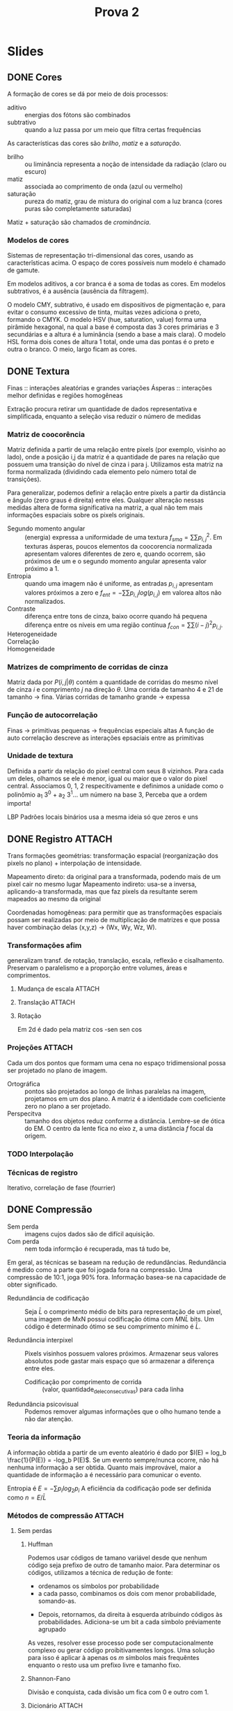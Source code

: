 #+Title: Prova 2
#+Options: toc:nil num:nil date:nil
#+LATEX_CLASS_OPTIONS: [twocolumn, 9pt]
#+latex_header: \usepackage[a4paper, total={7in, 9in}]{geometry}

* Slides
** DONE Cores
CLOSED: [2023-06-17 Sat 16:09]
:PROPERTIES:
:EFFORT:   39
:END:
A formação de cores se dá por meio de dois processos:
- aditivo :: energias dos fótons são combinados
- subtrativo :: quando a luz passa por um meio que filtra certas frequências

As características das cores são /brilho/, /matiz/ e a /saturação/.
- brilho :: ou liminância representa a noção de intensidade da radiação (claro ou escuro)
- matiz :: associada ao comprimento de onda (azul ou vermelho)
- saturação :: pureza do matiz, grau de mistura do original com a luz branca (cores puras são completamente saturadas)

Matiz + saturação são chamados de /crominância/.

*** Modelos de cores
Sistemas de representação tri-dimensional das cores, usando as caracterîsticas acima.
O espaço de cores possíveis num modelo é chamado de gamute.

Em modelos aditivos, a cor branca é a soma de todas as cores.
Em modelos subtrativos, é a ausência (ausência da filtragem).

O modelo CMY, subtrativo, é usado em dispositivos de pigmentação e, para evitar o consumo excessivo de tinta, muitas vezes adiciona o preto, formando o CMYK.
O modelo HSV (hue, saturation, value) forma uma pirâmide hexagonal, na qual a base é composta das 3 cores primárias e 3 secundárias e a altura é a luminância (sendo a base a mais clara).
O modelo HSL forma dois cones de altura 1 total, onde uma das pontas é o preto e outra o branco.
O meio, largo ficam as cores.

** DONE Textura
CLOSED: [2023-06-19 seg 15:44]
:PROPERTIES:
:EFFORT:   53
:END:

Finas :: interações aleatórias e grandes variações
Ásperas :: interações melhor definidas e regiões homogêneas

Extração procura retirar um quantidade de dados representativa e simplificada, enquanto a seleção visa reduzir o número de medidas

*** Matriz de coocorência
Matriz definida a partir de uma relação entre pixels (por exemplo, visinho ao lado), onde a posição i,j da matriz é a quantidade de pares na relação que possuem uma transição do nível de cinza i para j.
Utilizamos esta matriz na forma normalizada (dividindo cada elemento pelo número total de transições).

Para generalizar, podemos definir a relação entre pixels a partir da distância e ângulo (zero graus é direita) entre eles.
Qualquer alteração nessas medidas altera de forma significativa na matriz, a qual não tem mais informações espaciais sobre os pixels originais.

- Segundo momento angular :: (energia) expressa a uniformidade de uma textura $f_{sma} = \sum \sum p_{i,j}^2$.
  Em texturas ásperas, poucos elementos da coocorencia normalizada apresentam valores diferentes de zero e, quando ocorrem, são próximos de um e o segundo momento angular apresenta valor próximo a 1.
- Entropia :: quando uma imagem não é uniforme, as entradas $p_{i,j}$ apresentam valores próximos a zero e $f_{ent} = - \sum \sum p_{i,j} log(p_{i,j})$ em valorea altos não normalizados.
- Contraste :: diferença entre tons de cinza, baixo ocorre quando há pequena diferença entre os níveis  em uma região contínua $f_{con} = \sum \sum (i-j)^2 p_{i,j}$.
- Heterogeneidade ::
- Correlação ::
- Homogeneidade ::

*** Matrizes de comprimento de corridas de cinza
Matriz dada por $P(i,j|\theta)$ contém a quantidade de corridas do mesmo nível de cinza $i$ e comprimento $j$ na direção $\theta$.
Uma corrida de tamanho 4 e 21 de tamanho -> fina.
Várias corridas de tamanho grande -> expessa

*** Função de autocorrelação
Finas -> primitivas pequenas -> frequências especiais altas
A função de auto correlação descreve as interações epsaciais entre as primitivas
*** Unidade de textura
Definida a partir da relação do pixel central com seus 8 vizinhos. Para cada um deles, olhamos se ele é menor, igual ou maior que o valor do pixel central. Associamos 0, 1, 2 respecitivamente e definimos a unidade como o polinômio a_1 3^0 +  a_2 3^1... um número na base 3, Perceba que a ordem importa!

LBP Padrões locais binários usa a mesma ideia só que zeros e uns
** DONE Registro :ATTACH:
CLOSED: [2023-06-19 seg 17:30]
:PROPERTIES:
:EFFORT:   68
:ID:       f912474e-2e4a-43f1-959a-b8ac36080d6e
:END:
Trans formações geométrias: transformação espacial (reorganização dos pixels no plano) + interpolação de intensidade.

Mapeamento direto: da original para a transformada, podendo mais de um pixel cair no mesmo lugar
Mapeamento indireto: usa-se a inversa, aplicando-a transformada, mas que faz pixels da resultante serem mapeados ao mesmo da original

Coordenadas homogêneas: para permitir que as transformações espaciais possam ser realizadas por meio de multiplicação de matrizes e que possa haver combinação delas (x,y,z) -> (Wx, Wy, Wz, W).

[[attachment:_20230619_165656screenshot.png]]
*** Transformações afim
generalizam transf. de rotação, translação, escala, reflexão e cisalhamento.
Preservam o paralelismo e a proporção entre volumes, áreas e comprimentos.
[[attachment:_20230619_165716screenshot.png]]
**** Mudança de escala :ATTACH:
[[attachment:_20230619_170134screenshot.png]]
**** Translação :ATTACH:

[[attachment:_20230619_170202screenshot.png]]

**** Rotação
Em 2d é dado pela matriz
cos -sen
sen cos
*** Projeções :ATTACH:
Cada um dos pontos que formam uma cena no espaço tridimensional possa ser projetado no plano de imagem.
- Ortográfica :: pontos são projetados ao longo de linhas paralelas na imagem, projetamos em um dos plano. A matriz é a identidade com coeficiente zero no plano a ser projetado.
- Perspecitva :: tamanho dos objetos reduz conforme a distância. Lembre-se de ótica do EM.
  O centro da lente fica no eixo z, a uma distância $f$ focal da origem.
[[attachment:_20230619_171103screenshot.png]]
[[attachment:_20230619_171041screenshot.png]]

[[attachment:_20230619_172529screenshot.png]]
*** TODO Interpolação
*** Técnicas de registro
Iterativo, correlação de fase (fourrier)

** DONE Compressão
CLOSED: [2023-06-19 seg 13:26]
:PROPERTIES:
:EFFORT:   123
:END:

- Sem perda :: imagens cujos dados são de difícil aquisição.
- Com perda :: nem toda informção é recuperada, mas tá tudo be,

Em geral, as técnicas se baseam na redução de redundâncias.
Redundância é medido como a parte que foi jogada fora na compressão.
Uma compressão de 10:1, joga 90% fora.
Informação basea-se na capacidade de obter significado.
- Redundância de codificação :: Seja $\bar{L}$ o comprimento médio de bits para representação de um pixel, uma imagem de MxN possui codificação ótima com $MN\bar{L}$ bits.
  Um código é determinado ótimo se seu comprimento mínimo é $\bar{L}$.
  # Calcule a redundância por tal representação: ache L barra e use 1 - 1/taxa_compressão
- Redundância interpixel :: Pixels visinhos possuem valores próximos.
  Armazenar seus valores absolutos pode gastar mais espaço que só armazenar a diferença entre eles.
  - Codificação por comprimento de corrida :: (valor, quantidade_dele_consecutivas) para cada linha
- Redundância psicovisual :: Podemos remover algumas informações que o olho humano tende a não dar atenção.

*** Teoria da informação
A informação obtida a partir de um evento aleatório é dado por $I(E) = log_b \frac{1}{P(E)} = -log_b P(E)$.
Se um evento sempre/nunca ocorre, não há nenhuma informação a ser obtida.
Quanto mais improvável, maior a quantidade de informação a é necessário para comunicar o evento.

Entropia é $E = - \sum p_i log_2 p_i$
A eficiência da codificação pode ser definida como $n = E/\bar{L}$

*** Métodos de compressão :ATTACH:
:PROPERTIES:
:ID:       bc4bf780-600f-41d9-893b-752fce8e3170
:END:
**** Sem perdas
***** Huffman
Podemos usar códigos de tamano variável desde que nenhum código seja prefixo de outro de tamanho maior.
Para determinar os códigos, utilizamos a técnica de redução de fonte:
- ordenamos os símbolos por probabilidade
- a cada passo, combinamos os dois com menor probabilidade, somando-as.
[[attachment:_20230619_122001screenshot.png]]
- Depois, retornamos, da direita à esquerda atribuindo códigos às probabilidades. Adiciona-se um bit a cada símbolo préviamente agrupado
[[attachment:_20230619_122042screenshot.png]]

As vezes, resolver esse processo pode ser computacionalmente complexo ou gerar código proibitivamentes longos.
Uma solução para isso é aplicar à apenas os $m$ símbolos mais frequêntes enquanto o resto usa um prefixo livre e tamanho fixo.
***** Shannon-Fano
Divisão e conquista, cada divisão um fica com 0 e outro com 1.
***** Dicionário :ATTACH:
LZ78: vou adicionando simbolos à minha palavra enquanto a palavra resultante ainda aparecer no dicionário. Quando isso deixar de ser verdade, eu uso o código da maior palavra que consegui e começo de novo.

LZW: Iniciamos com um dicionário com todas as palavras de um símbolo. A cada passo, adicionamos o próximo simbolo c a nossa palavra I. Se I + c existe no dicionário, passamos para o próximo. Se não, utilizamos o último símbolo que tinhamos para I, criamos uma símbolo para I + c e recomeçamos com I = c.

Dessa forma, não é necessário transmitir o dicionário. No processe de decodificação, vamos descobrindo as palavras conforme decodificamos.
[[attachment:_20230619_125245screenshot.png]]
***** Comprimento de corrida
Ou eu uso (onde_começa, quanto_dura) para cada corrida ou, começando de uma corrida preta, alterno em quanto dura a corrida.

Por árvore binária: eu divido a linha na metade e marco se as partes são inteiras brancas/pretas. Caso contrário, ramifico.
***** Planos de bits
Caso sua imagem não seja binária, não tema. Podemos utilizar os planos de bits que correspondem ao mapeamento de cada i-ésimo bit em cada valor.
***** Preditiva sem perdas
Redundância interpixel
Ao invez de salvar a variação entre os pixels, utilizamos uma função que tenta adivinhar qual o próximo pixel e que na verdade salvo o erro dessa função. Assim, na hora de decodificar, tentamos prever o pixel e adicionamos o erro salvo.
Quanto mais precisa for a predição, menor os valores de erro, menor o espaço.
**** Com perdas
***** Preditiva com perdas
Mesmo processo do sem perdas, mas agora tendemos a jogar fora algumas informações do erro para que este não se acumule. A função quantizadora pode, por exemplo, considerar erros muito pequenos como zero. Para evitar que esse "arredondamento" acumule-se, utilizamo-no também no cálculo do erro.
***** Modulação delta
O preditor preve que o pixel será igual e o erro só pdoe ser +/- o delta
***** Modulação Còdigo de Pulso Diferencial
Assume-se que o erro devido a quantização é irrelevante e utiliza-se um preditor mais sofisticado, de forma a minimizar o erro médio quadrático.
***** Transformada
Utiliza-se janelas pequenas de 8x8 ou 16x16 nas quais aplicamos trasnformadas como a de Fourrier ou discreta do cosseno para descobrir os coeficientes que descrevem aquela região. Podemos descartar os coeficientes que descrevem o menor número de informações a fim de reduzir o espaço de armazenamento e guardar o resto para ser decodificado.

Não podemos usar grandes janelas pois estas não possuem uniformidade o que causaria muitos coeficientes.
*** Padronização JPEG
Ordenamos por zigue-zague para facilitar a codificação por entropia
Realizar as operações em matrizes maiores possui um custo computacional elevado quando tratamos de transformadas, mas, até um certo ponto, há vatagem já que o valor médio, chamado DC e cada janela, é muito similar em janelas vizinhas, o que torna muito útil técnicas preditivas.
* Lista 2
** TODO 1. Estração de borda por operador morfológico
** TODO 2. Efeitos causados à representação quadtree após mudança em escala, tranlação ou rotação?
** DONE 3. Entropia / código de huffman
[[Compressão]]
Entropia é dada pela soma $- \sum p(s_i) log_2 p(s_i)$
Código Huffman usa a redução de fontes na frequência que esses valores apreecem. COmbinando 95 com 169, depois o resultante com 21. 243 código 0, 21 código 10, 95 código 110 e 168 código 111.
** TODO 4. Codificações de Huffman
[[Compressão]]
| simbol | prob |    1 |    2 |    3 |
|--------+------+------+------+------+
| a      | 0.55 | 0.55 | 0.55 | 0.55 |
| b      | 0.15 | 0.15 | 0.30 | 0.45 |
| c      | 0.15 | 0.15 | 0.15 |      |
| d      | 0.10 | 0.15 |      |      |
| e      | 0.05 |      |      |      |

a = 0
b = 10
c = 110
d = 1110
e = 1111
média = 0.55 + 0.30 + 0.45 + 0.4 + 0.2 = 1.9

a = 0
b = 100
c = 101
d = 110
e = 111
média = 0.55 + 0.45 + 0.45 + 0.3 + 0.15 = 1.9

se eu fiz certo, eles possuem o mesmo comprimento médio
** TODO 5. Construa dícionário e LZW
[[Compressão]]
a b c bc cc ca ac cb bcc ccc cccc ccccc
1 2 2 0 2 3   4    9     10     5 9
b c c a c bc cc  ccc  cccc ca ccc

a b c
1 2 2 0 2 3 4 9 10 5 9
b
** DONE 6. Cores subtrativos / aditivos
[[Cores]]
Modelos de cores subtrativos são baseados na adição de filtros para remoção de frequências, como CMY utilizando em toners, apesar de nesse caso ser necessário adicionar o K de black para diminuir o uso de cores. Nesse modelo, preto é a presença de todos os filtros.

** DONE 7. Vantagens da codificação aritmética para compressão
[[Compressão]]
Ele é extremamente eficiente em tamanho da representação, apesar de conter problemas de precisão no desempenho da decodificação.
** DONE 8. Redundância em compressão
[[Compressão]]
Redundância de coficação, interpixel e interpretação humana. A primeira se dá a um uso excessivo de pixels para representar os símbolos, a segunda pelo fato de pixels próximos terem valores próximos (podemos então usar compressões preditivas) e o terceiro se dá pelo fato do olho humana não conseguir distringuir todas as informações presentes e dar mais valores a algumas.
** DONE 9. Vantagens e desvantagens de usar blocos de tamanhos diferentes no cálculo da transformada discreta do cosseno no JPEG
CLOSED: [2023-06-19 seg 17:40]
[[Compressão]]
Blocos maiores possuem mais informações mas são bem mais custosos de computar.
Blocos menores são mais fácieis de realizar a DCT mas abstraem menos da informação.
** DONE 10. Vantagem da ordenação zig-zag do JPEG?
CLOSED: [2023-06-19 seg 17:40]
[[Compressão]]
Facilita a codificação por entropia dos coeficientes AC da transformada discreta do cosseno dentro das janelas 8x8.
** DONE 11. Compressão com perda
[[Compressão]]
Predição com perdas na qual fazemos uma quantização do erro em pról de reduzir o tamanho necessário deste.
Por transformada, na qual dividimos a imagem em partes, aplicamos uma transformada e descartamos coeficiêntes que menos adicionam informações.
** DONE 12. Técnicas preditivas de compressão de imagens. Descreva a principal diferença entre técnicas preditivas sem e com perdas.
[[Compressão]]
Técnicas preditivas sem perdas armazenam o valor exato do erro, enquanto técnicas com perda utilizam a quantização ou modularização do valor do erro para economizar espaço em detrimento de um pouco de qualidade.
** DONE 13. Código de comprimento de corridas
[[Compressão]]
3 4 4 4 2 1 2 1 3 ...
lembrar que transformamos a imagem num grande vetor 1D
** DONE 14. Versão binária da unidade de textura, padrões locais binários.
CLOSED: [2023-06-19 seg 16:03]
[[Textura]]
Reduz o número de entradas no espectro de textura, o que permite uma representação mais sucinta.
** DONE 15. Padrões locais binários demonstram ser invariantes a tranformações monotônicas aplicadas à imagem. Quais as vantagens?
CLOSED: [2023-06-19 seg 16:03]
[[Textura]]
O fato da transformação ser monotônica faz com que as comparações entre os valores dos pixels não mude, o que, pela definição de LBP, não modifica a representação. Assim, temos que, apesar de uma transformação alterar os valores da imagem, conseguimos manter a nossa representação do que é ainda a mesma estrutura de textura.

Podemos, sem medo de incubir o custo de recomputar o LBP fazer alterações e garantir que texturas que soferam apenas transformações monotônicas manteram sua unidade de textura.
** DONE 16. Matriz de concorrência, momento angular, discrminação de texturas.
CLOSED: [2023-06-19 seg 16:02]
[[Textura]]
| x | 0 | 1 | 2 | 3 |
| 0 |   |   |   |   |
| 1 |   |   | 6 |   |
| 2 |   | 6 |   |   |
| 3 |   |   |   |   |

Momento angular = 1/12^2 + 1/12^2 = 1/72

| x | 0 | 1 | 2 | 3 |
| 0 |   | 1 |   |   |
| 1 | 1 |   | 2 |   |
| 2 |   | 2 |   | 3 |
| 3 |   |   | 3 |   |

Segundo Momento Angular = (2 + 8 + 18)/12^2 = 14/72

Essa medida pode ser usada sim, SMA maiores, representam níveis de energia maiores e portanto texturas ásperas

*SEGUNDO MOMENTO ANGULAR ALTO -> ÁSPERA*
** DONE 17. Rotações 2d são aditivas
CLOSED: [2023-06-19 seg 17:19]
Ou seja, rotação por $\alpha_1$ e posterior rotação por $\alpha_2$ é igual a rotação por $\alpha = \alpha_1 + \alpha_2$.

Só expandir as definições de rotação como x = xcos - siny e y = xsin + ycos. No final tem que fazer a regrinha de trigonometria.
** DONE 18. Escalas 2d são multiplicativas
CLOSED: [2023-06-19 seg 17:12]
São multiplicatias pq na conta dos fatores fica uma multiplicação entre eles vezes o valor original
** DONE 19. Mostre que a rotação e escala são comutativas se os fatores de escala S_x = S_y
CLOSED: [2023-06-19 seg 17:31]
Mesma ideia das anteriores.
** DONE 20. Transformada afim
CLOSED: [2023-06-19 seg 17:31]
As transformadas afins generalizam transformações como rotação, translação, escala enquanto mantém o paralelismo e as proporções entre volumes, áreas e comprimentos entre objetos da imagem. Podem ser representadas na forma matricial com coordenada homogênea de forma que a útlima linha seja 0 0 0 1.
** DONE 21. Projeção ortográfica e projeção perspectiva.
CLOSED: [2023-06-19 seg 17:31]
[[Registro]]
Projeção ortográfica possui um centro de projeção no infinito, mantém as retas paralelas e as dimensões intactas.
Já a projeção de perspectiva modifica a dimensão dos objetos baseado em suas distâncias ao foco da lente (distância focal)
** DONE 23. Coordenadas homogêneas para representação de transformações geométricas
CLOSED: [2023-06-19 seg 17:32]
[[Registro]]
Permite que modelemos as transformações via matrizes e utilizemos as operações matriciais para combinar transformadas.
** TODO 24. Descrve três técnicas de registro de imagem.
[[Registro]]
